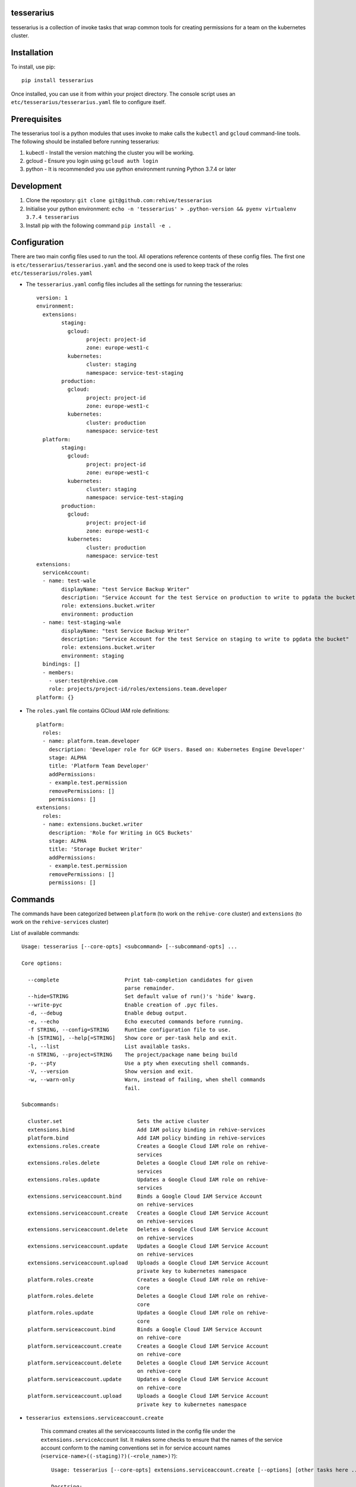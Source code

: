 tesserarius
-----------

tesserarius is a collection of invoke tasks that wrap common tools for creating
permissions for a team on the kubernetes cluster.

Installation
------------

To install, use pip::

    pip install tesserarius

Once installed, you can use it from within your project directory. The console
script uses an ``etc/tesserarius/tesserarius.yaml`` file to configure itself.

Prerequisites
-------------

The tesserarius tool is a python modules that uses invoke to make calls the
``kubectl`` and ``gcloud`` command-line tools. The following should be installed
before running tesserarius:

1. kubectl - Install the version matching the cluster you will be working.
2. gcloud - Ensure you login using ``gcloud auth login``
3. python - It is recommended you use python environment running Python 3.7.4 or later

Development
------------

1. Clone the repostory: ``git clone git@github.com:rehive/tesserarius``
2. Initialise your python environment: ``echo -n 'tesserarius' > .python-version && pyenv virtualenv 3.7.4 tesserarius``
3. Install pip with the following command ``pip install -e .``

Configuration
-------------

There are two main config files used to run the tool. All operations reference
contents of these config files. The first one is
``etc/tesserarius/tesserarius.yaml`` and the second one is used to keep track of
the roles ``etc/tesserarius/roles.yaml``

- The ``tesserarius.yaml`` config files includes all the settings for running the tesserarius::

		version: 1
		environment:
		  extensions:
			staging:
			  gcloud:
				project: project-id
				zone: europe-west1-c
			  kubernetes:
				cluster: staging
				namespace: service-test-staging
			production:
			  gcloud:
				project: project-id
				zone: europe-west1-c
			  kubernetes:
				cluster: production
				namespace: service-test
		  platform:
			staging:
			  gcloud:
				project: project-id
				zone: europe-west1-c
			  kubernetes:
				cluster: staging
				namespace: service-test-staging
			production:
			  gcloud:
				project: project-id
				zone: europe-west1-c
			  kubernetes:
				cluster: production
				namespace: service-test
		extensions:
		  serviceAccount:
		  - name: test-wale
			displayName: "test Service Backup Writer"
			description: "Service Account for the test Service on production to write to pgdata the bucket"
			role: extensions.bucket.writer
			environment: production
		  - name: test-staging-wale
			displayName: "test Service Backup Writer"
			description: "Service Account for the test Service on staging to write to pgdata the bucket"
			role: extensions.bucket.writer
			environment: staging
		  bindings: []
		  - members:
		    - user:test@rehive.com
		    role: projects/project-id/roles/extensions.team.developer
		platform: {}

- The ``roles.yaml`` file contains GCloud IAM role definitions::

        platform:
          roles:
          - name: platform.team.developer
            description: 'Developer role for GCP Users. Based on: Kubernetes Engine Developer'
            stage: ALPHA
            title: 'Platform Team Developer'
            addPermissions:
            - example.test.permission
            removePermissions: []
            permissions: []
        extensions:
          roles:
          - name: extensions.bucket.writer
            description: 'Role for Writing in GCS Buckets'
            stage: ALPHA
            title: 'Storage Bucket Writer'
            addPermissions:
            - example.test.permission
            removePermissions: []
            permissions: []

Commands
--------

The commands have been categorized between ``platform`` (to work on the ``rehive-core`` cluster) and ``extensions`` (to work on the ``rehive-services`` cluster)

List of available commands::

    Usage: tesserarius [--core-opts] <subcommand> [--subcommand-opts] ...

    Core options:

      --complete                     Print tab-completion candidates for given
                                     parse remainder.
      --hide=STRING                  Set default value of run()'s 'hide' kwarg.
      --write-pyc                    Enable creation of .pyc files.
      -d, --debug                    Enable debug output.
      -e, --echo                     Echo executed commands before running.
      -f STRING, --config=STRING     Runtime configuration file to use.
      -h [STRING], --help[=STRING]   Show core or per-task help and exit.
      -l, --list                     List available tasks.
      -n STRING, --project=STRING    The project/package name being build
      -p, --pty                      Use a pty when executing shell commands.
      -V, --version                  Show version and exit.
      -w, --warn-only                Warn, instead of failing, when shell commands
                                     fail.

    Subcommands:

      cluster.set                        Sets the active cluster
      extensions.bind                    Add IAM policy binding in rehive-services
      platform.bind                      Add IAM policy binding in rehive-services
      extensions.roles.create            Creates a Google Cloud IAM role on rehive-
                                         services
      extensions.roles.delete            Deletes a Google Cloud IAM role on rehive-
                                         services
      extensions.roles.update            Updates a Google Cloud IAM role on rehive-
                                         services
      extensions.serviceaccount.bind     Binds a Google Cloud IAM Service Account
                                         on rehive-services
      extensions.serviceaccount.create   Creates a Google Cloud IAM Service Account
                                         on rehive-services
      extensions.serviceaccount.delete   Deletes a Google Cloud IAM Service Account
                                         on rehive-services
      extensions.serviceaccount.update   Updates a Google Cloud IAM Service Account
                                         on rehive-services
      extensions.serviceaccount.upload   Uploads a Google Cloud IAM Service Account
                                         private key to kubernetes namespace
      platform.roles.create              Creates a Google Cloud IAM role on rehive-
                                         core
      platform.roles.delete              Deletes a Google Cloud IAM role on rehive-
                                         core
      platform.roles.update              Updates a Google Cloud IAM role on rehive-
                                         core
      platform.serviceaccount.bind       Binds a Google Cloud IAM Service Account
                                         on rehive-core
      platform.serviceaccount.create     Creates a Google Cloud IAM Service Account
                                         on rehive-core
      platform.serviceaccount.delete     Deletes a Google Cloud IAM Service Account
                                         on rehive-core
      platform.serviceaccount.update     Updates a Google Cloud IAM Service Account
                                         on rehive-core
      platform.serviceaccount.upload     Uploads a Google Cloud IAM Service Account
                                         private key to kubernetes namespace

- ``tesserarius extensions.serviceaccount.create``

	This command creates all the serviceaccounts listed in the config file
	under the ``extensions.serviceAccount`` list. It makes some checks to ensure that
	the names of the service account conform to the naming conventions set in for
	service account names (``<service-name>((-staging)?)(-<role_name>)?``)::

		Usage: tesserarius [--core-opts] extensions.serviceaccount.create [--options] [other tasks here ...]

		Docstring:
		  Creates a Google Cloud IAM Service Account on rehive-services

		Options:
		  -n STRING, --name=STRING   The name of the service account to handle

	You may create a specific serviceaccount by using ``-n | --name`` flag
	followed by the name of the service account. Eg.
	``tesserarius extensions.serviceaccount.create -n test-staging-media``


- ``tesserarius extensions.serviceaccounts.bind``

	Creates or updates the role binding for the serviceaccount with the role in
	the ``extensions.serviceaccount[i].role`` for all serviceaccounts in the config::

			Usage: tesserarius [--core-opts] extensions.serviceaccount.bind [--options] [other tasks here ...]

			Docstring:
			  Binds a Google Cloud IAM Service Account on rehive-services

			Options:
			  -n STRING, --name=STRING   The name of the service account to handle

	You may bind a specific serviceaccount by using ``-n | --name`` flag followed
	by the name of the service account.
	Eg. ``tesserarius extensions.serviceaccount.bind -n test-staging-media``

	The role referenced will be a custom role available under the
	rehive-services Google Cloud Project. It is advised to use the list of roles
	defined in the ``roles.yaml`` file.

- ``tesserarius extensions.serviceaccounts.delete``

	This command deletes all the serviceaccounts listed in the config file
	under the ``extensions.serviceAccount`` list::

			Usage: tesserarius [--core-opts] extensions.serviceaccount.delete [--options] [other tasks here ...]

			Docstring:
			  Deletes a Google Cloud IAM Service Account on rehive-services

			Options:
			  -n STRING, --name=STRING   The name of the service account to handle

	You may delete a specific serviceaccount by using ``-n | --name`` flag
	followed by the name of the service account.
	Eg. ``tesserarius extensions.serviceaccount.delete -n test-staging-media``

- ``tesserarius extensions.serviceaccount.upload``

	This command uploads a serviceaccount key listed in the config file under
	the ``extensions.serviceAccount`` list.
	Eg ``tesserarius extensions.serviceaccount.upload service-product-media product gcloud``::

			Usage: tesserarius [--core-opts] extensions.serviceaccount.upload [--options] [other tasks here ...]

			Docstring:
			  Uploads a Google Cloud IAM Service Account private key to
			  k8s namespace as a generic secret on rehive-services

			Options:
			  -n STRING, --name=STRING     The name of the service account to upload
			  -s STRING, --secret=STRING   The kubernetes secret name to upload the private
										   key

- ``tesserarius extensions.serviceaccount.update``

    This command updates all the serviceaccounts listed in the config file
    under the ``extensions.serviceAccount`` list. It makes some checks to ensure that
    the names of the service account conform to the naming conventions set in for
    service account names (``<service-name>((-staging)?)(-<role_name>)?``)
    It allows you to update an existing serviceaccount details::

			Usage: tesserarius [--core-opts] extensions.serviceaccount.update [--options] [other tasks here ...]

			Docstring:
			  Updates a Google Cloud IAM Service Account on rehive-services

			Options:
			  -n STRING, --name=STRING   The name of the service account to handle

	You may update a specific serviceaccount by using ``-n | --name`` flag
	followed by the name of the service account.
	Eg. ``tesserarius extensions.serviceaccount.update -n test-staging-media``

- ``tesserarius extensions.roles.create``

	This command creates all the roles listed in the config file under the
	``extensions.roles`` list. It makes some checks to ensure that the names of the
	service account conform to the naming conventions set in for service account
	names (``extensions.<service-name>(.<actor>)?``)::

			Usage: tesserarius [--core-opts] extensions.roles.create [--options] [other tasks here ...]

			Docstring:
			  Creates a Google Cloud IAM role on rehive-services

			Options:
			  -n STRING, --name=STRING   The name of the role to handle

- ``tesserarius extensions.roles.update``

	This command updates all the roles listed in the config file under the
	``extensions.roles`` list. It makes some checks to ensure that the names of the
	service account conform to the naming conventions set in for service account
	names (``extensions.<service-name>(.<actor>)?``)::

			Usage: tesserarius [--core-opts] extensions.roles.update [--options] [other tasks here ...]

			Docstring:
			  Updates a Google Cloud IAM role on rehive-services

			Options:
			  -n STRING, --name=STRING   The name of the role to handle

- ``tesserarius extensions.roles.delete``

	This command deletes all the roles listed in the config file under the
	``extensions.roles`` list. It makes some checks to ensure that the names of the
	service account conform to the naming conventions set in for service account
	names (``extensions.<service-name>(.<actor>)``)::

			Usage: tesserarius [--core-opts] extensions.roles.delete [--options] [other tasks here ...]

			Docstring:
			  Deletes a Google Cloud IAM role on rehive-services

			Options:
			  -n STRING, --name=STRING   The name of the role to handle
